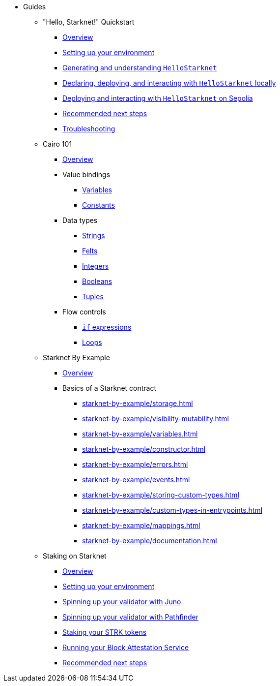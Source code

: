 * Guides
    ** "Hello, Starknet!" Quickstart
        *** xref:quick-start:overview.adoc[Overview]
        *** xref:quick-start:environment-setup.adoc[Setting up your environment]
        *** xref:quick-start:hellostarknet.adoc[Generating and understanding `HelloStarknet`]
        *** xref:quick-start:devnet.adoc[Declaring, deploying, and interacting with `HelloStarknet` locally]
        *** xref:quick-start:sepolia.adoc[Deploying and interacting with `HelloStarknet` on Sepolia]
        *** xref:quick-start:next-steps.adoc[Recommended next steps]
        *** xref:quick-start:troubleshooting.adoc[Troubleshooting]
    ** Cairo 101
        *** xref:cairo-101/overview.adoc[Overview]
        *** Value bindings
            **** xref:cairo-101/variables.adoc[Variables]
            **** xref:cairo-101/constants.adoc[Constants]
        *** Data types
            **** xref:cairo-101/strings.adoc[Strings]
            **** xref:cairo-101/felt.adoc[Felts]
            **** xref:cairo-101/integers.adoc[Integers]
            **** xref:cairo-101/booleans.adoc[Booleans]
            **** xref:cairo-101/tuples.adoc[Tuples]
        *** Flow controls
            **** xref:cairo-101/if-expressions.adoc[`if` expressions]
            **** xref:cairo-101/loops.adoc[Loops]
    ** Starknet By Example
        *** xref:starknet-by-example/overview.adoc[Overview]
        *** Basics of a Starknet contract
            **** xref:starknet-by-example/storage.adoc[]
            **** xref:starknet-by-example/visibility-mutability.adoc[]
            **** xref:starknet-by-example/variables.adoc[]
            **** xref:starknet-by-example/constructor.adoc[]
            **** xref:starknet-by-example/errors.adoc[]
            **** xref:starknet-by-example/events.adoc[]
            **** xref:starknet-by-example/storing-custom-types.adoc[]
            **** xref:starknet-by-example/custom-types-in-entrypoints.adoc[]
            **** xref:starknet-by-example/mappings.adoc[]
            **** xref:starknet-by-example/documentation.adoc[]
    ** Staking on Starknet
        *** xref:staking-on-starknet/overview.adoc[Overview]
        *** xref:staking-on-starknet/prerequisite.adoc[Setting up your environment]
        *** xref:staking-on-starknet/juno.adoc[Spinning up your validator with Juno]
        *** xref:staking-on-starknet/pathfinder.adoc[Spinning up your validator with Pathfinder]
        *** xref:staking-on-starknet/stake.adoc[Staking your STRK tokens]
        *** xref:staking-on-starknet/block-attestation.adoc[Running your Block Attestation Service]
        *** xref:staking-on-starknet/next-steps.adoc[Recommended next steps]
